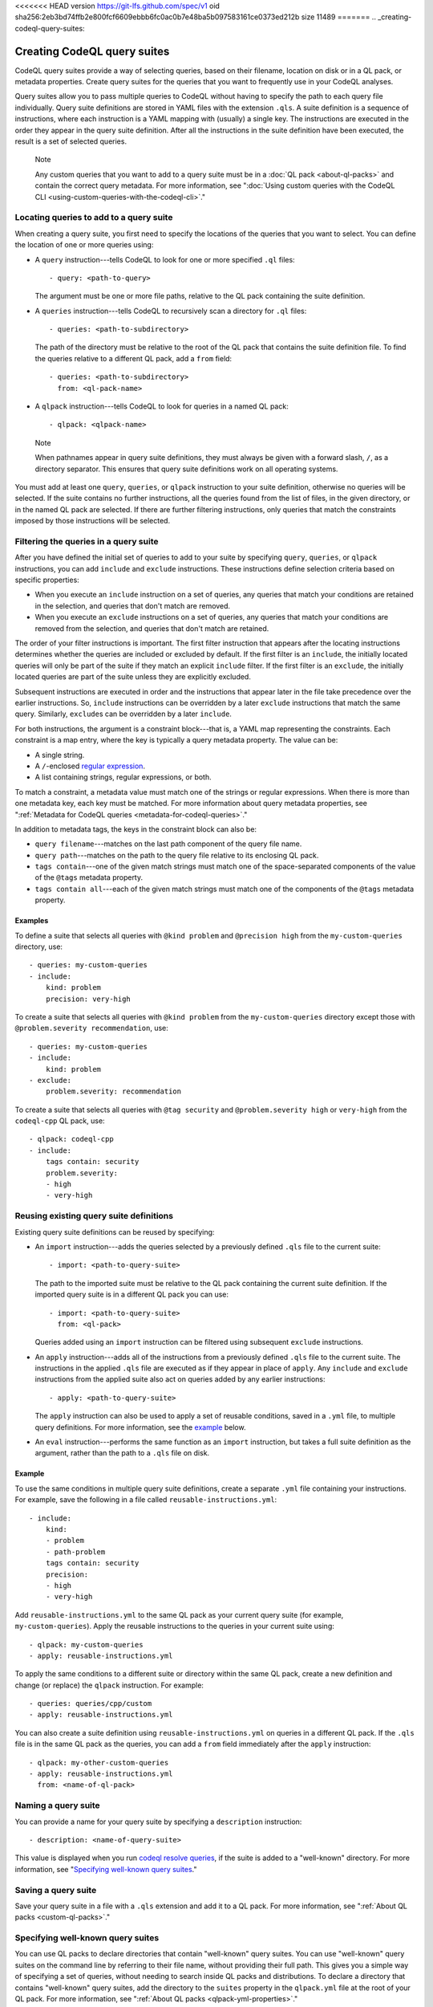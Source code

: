 <<<<<<< HEAD
version https://git-lfs.github.com/spec/v1
oid sha256:2eb3bd74ffb2e800fcf6609ebbb6fc0ac0b7e48ba5b097583161ce0373ed212b
size 11489
=======
.. _creating-codeql-query-suites:

Creating CodeQL query suites
============================

CodeQL query suites provide a way of selecting queries, based on their
filename, location on disk or in a QL pack, or metadata properties. 
Create query suites for the queries that you want to frequently use in 
your CodeQL analyses.

Query suites allow you to pass multiple queries to
CodeQL without having to specify the path to each query file individually.
Query suite definitions are stored in YAML files with the extension ``.qls``. A
suite definition is a sequence of instructions, where each instruction is a YAML
mapping with (usually) a single key. The instructions are executed in the order
they appear in the query suite definition. After all the instructions in the
suite definition have been executed, the result is a set of selected queries.

.. pull-quote:: Note

   Any custom queries that you want to add to a query suite must be in a :doc:`QL
   pack <about-ql-packs>` and contain the correct query metadata. 
   For more information, see
   ":doc:`Using custom queries with the CodeQL CLI <using-custom-queries-with-the-codeql-cli>`."

Locating queries to add to a query suite
----------------------------------------

When creating a query suite, you first need to specify the locations of the
queries that you want to select. You can define the location of one or more
queries using:

- A ``query`` instruction---tells CodeQL to look for one or more specified ``.ql``
  files::

     - query: <path-to-query>

  The argument must be one or more file paths, relative to the QL pack containing
  the suite definition.

- A ``queries`` instruction---tells CodeQL to recursively scan a directory
  for ``.ql`` files::

   - queries: <path-to-subdirectory>

  The path of the directory must be relative to the root of the QL pack that
  contains the suite definition file. To find the queries relative to a
  different QL pack, add a ``from`` field::

   - queries: <path-to-subdirectory>
     from: <ql-pack-name>

- A ``qlpack`` instruction---tells CodeQL to look for queries in a named QL pack::

   - qlpack: <qlpack-name>

.. pull-quote:: Note

   When pathnames appear in query suite definitions, they must always
   be given with a forward slash, ``/``, as a directory separator.
   This ensures that query suite definitions work on all operating systems.

You must add at least one ``query``, ``queries``, or ``qlpack`` instruction to
your suite definition, otherwise no queries will be selected. If the suite
contains no further instructions, all the queries found from the list of files,
in the given directory, or in the named QL pack are selected. If there are further
filtering instructions, only queries that match the constraints imposed by those
instructions will be selected.

Filtering the queries in a query suite
----------------------------------------

After you have defined the initial set of queries to add to your suite by
specifying ``query``, ``queries``, or ``qlpack`` instructions, you can add
``include`` and ``exclude`` instructions. These instructions define selection
criteria based on specific properties: 

- When you execute an ``include`` instruction on a set of queries, any
  queries that match your conditions are retained in the selection, and queries
  that don't match are removed.
- When you execute an ``exclude`` instructions on a set of queries,
  any queries that match your conditions are removed from the selection, and queries
  that don't match are retained.

The order of your filter instructions is important. The first filter instruction
that appears after the locating instructions determines whether the queries are
included or excluded by default. If the first filter is an ``include``, the
initially located queries will only be part of the suite if they match an
explicit ``include`` filter. If the first filter is an ``exclude``, the initially
located queries are part of the suite unless they are explicitly excluded.

Subsequent instructions are executed in order and the instructions that appear
later in the file take precedence over the earlier instructions. So, ``include``
instructions can be overridden by a later ``exclude`` instructions that match
the same query. Similarly, ``exclude``\ s can be overridden by a later
``include``.

For both instructions, the argument is a constraint block---that is, a YAML map
representing the constraints. Each constraint is a map entry, where the key is
typically a query metadata property. The value can be:

- A single string. 
- A ``/``\ -enclosed `regular expression <https://docs.oracle.com/javase/8/docs/api/java/util/regex/Pattern.html>`__.
- A list containing strings, regular expressions, or both.

To match a constraint, a metadata value must match one of the strings or
regular expressions. When there is more than one metadata key, each key must be matched. 
For more information about query metadata properties, see ":ref:`Metadata for CodeQL queries
<metadata-for-codeql-queries>`."

In addition to metadata tags, the keys in the constraint block can also be:

- ``query filename``---matches on the last path component of the query file name.
- ``query path``---matches on the path to the query file relative to its
  enclosing QL pack. 
- ``tags contain``---one of the given match strings must match
  one of the space-separated components of the value of the ``@tags`` metadata property.
- ``tags contain all``---each of the given match strings must match one of the
  components of the ``@tags`` metadata property.

Examples
~~~~~~~~

To define a suite that selects all queries with ``@kind problem``
and ``@precision high`` from the ``my-custom-queries`` directory, use::

   - queries: my-custom-queries
   - include:
       kind: problem
       precision: very-high

To create a suite that selects all queries with ``@kind problem`` from the
``my-custom-queries`` directory except those with ``@problem.severity
recommendation``, use::

   - queries: my-custom-queries
   - include:
       kind: problem
   - exclude:    
       problem.severity: recommendation

To create a suite that selects all queries with ``@tag security`` and
``@problem.severity high`` or ``very-high`` from the ``codeql-cpp`` QL pack,
use::

   - qlpack: codeql-cpp
   - include: 
       tags contain: security
       problem.severity: 
       - high
       - very-high

Reusing existing query suite definitions
-----------------------------------------

Existing query suite definitions can be reused by specifying: 

- An ``import`` instruction---adds the queries selected by a
  previously defined ``.qls`` file to the current suite::
    
    - import: <path-to-query-suite>

  The path to the imported suite must be relative to the QL pack containing the
  current suite definition. If the imported query suite is in a different QL
  pack you can use::
  
    - import: <path-to-query-suite>
      from: <ql-pack>

  Queries added using an ``import`` instruction can be filtered using subsequent
  ``exclude`` instructions.

- An ``apply`` instruction---adds all of the instructions from a
  previously defined ``.qls`` file to the current suite. The instructions in the
  applied ``.qls`` file are executed as if they appear in place of ``apply``.
  Any ``include`` and ``exclude`` instructions from the applied suite also act on
  queries added by any earlier instructions::
    
    - apply: <path-to-query-suite>

  The ``apply`` instruction can also be used to apply a set of reusable
  conditions, saved in a ``.yml`` file, to multiple query definitions. For more
  information, see the `example <#example>`__ below. 

- An ``eval`` instruction---performs the same function as an ``import``
  instruction, but takes a full suite definition as the argument, rather than the
  path to a ``.qls`` file on disk.

Example
~~~~~~~

To use the same conditions in multiple query suite definitions, create a
separate ``.yml`` file containing your instructions. For example, save the
following in a file called ``reusable-instructions.yml``::

   - include:
       kind:
       - problem
       - path-problem
       tags contain: security
       precision:
       - high
       - very-high

Add ``reusable-instructions.yml`` to the same QL pack as your current query
suite (for example, ``my-custom-queries``). Apply the reusable instructions
to the queries in your current suite using::

  - qlpack: my-custom-queries
  - apply: reusable-instructions.yml

To apply the same conditions to a different suite or directory within the same
QL pack, create a new definition and change (or replace) the ``qlpack``
instruction. For example::

  - queries: queries/cpp/custom
  - apply: reusable-instructions.yml

You can also create a suite definition using ``reusable-instructions.yml`` on
queries in a different QL pack. If the ``.qls`` file is in the same QL pack as
the queries, you can add a ``from`` field immediately after the ``apply``
instruction::

  - qlpack: my-other-custom-queries
  - apply: reusable-instructions.yml
    from: <name-of-ql-pack>

Naming a query suite
--------------------

You can provide a name for your query suite by specifying a ``description``
instruction::

   - description: <name-of-query-suite>

This value is displayed when you run `codeql resolve queries
<../manual/resolve-queries>`__, if the suite is added to a "well-known"
directory. For more information, see "`Specifying well-known query suites
<#specifying-well-known-query-suites>`__." 

Saving a query suite
--------------------

Save your query suite in a file with a ``.qls`` extension and add it to a QL
pack. For more information, see ":ref:`About QL packs <custom-ql-packs>`."

Specifying well-known query suites
----------------------------------

You can use QL packs to declare directories that contain "well-known" query
suites. You can use "well-known" query suites on the command line by referring 
to their file name, 
without providing their full path. This gives you a simple way of specifying a
set of queries, without needing to search inside QL packs and distributions.
To declare a directory that contains "well-known" query suites, add the directory
to the ``suites`` property in the ``qlpack.yml`` file at the root of your QL pack.
For more information, see ":ref:`About QL packs <qlpack-yml-properties>`."

Using query suites with CodeQL
------------------------------

You can specify query suites on the command line for any command that accepts
``.qls`` files. For example, you can compile the queries selected by a suite
definition using ``query compile``, or use the queries in an analysis using
``database analyze``. For more information about analyzing CodeQL databases, see
":doc:`Analyzing databases with the CodeQL CLI <analyzing-databases-with-the-codeql-cli>`." 

Viewing the query suites used on LGTM.com
-----------------------------------------

The query suite definitions used to select queries to run on LGTM.com can be
found in the CodeQL repository. For example, to view the CodeQL queries for
JavaScript, visit
https://github.com/github/codeql/tree/main/javascript/ql/src/codeql-suites.

These suite definitions apply reusable filter patterns to the queries
located in the standard QL packs for each supported language. For more
information, see the `suite-helpers
<https://github.com/github/codeql/tree/main/misc/suite-helpers>`__ in the CodeQL
repository.

Further reading
---------------

- ":ref:`CodeQL queries <codeql-queries>`"
>>>>>>> 2922c58a68ebfd227bf7f28067abeae71562dca5
